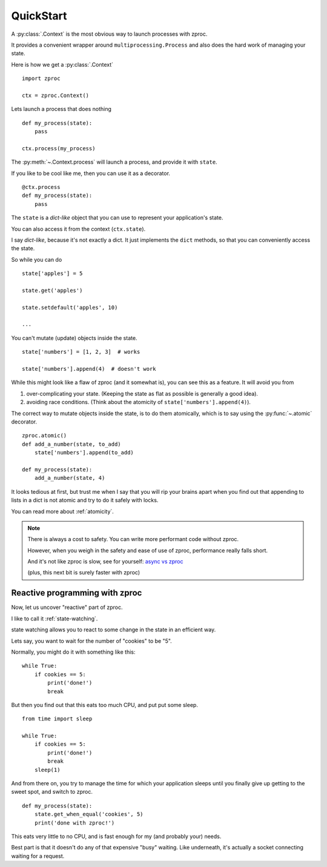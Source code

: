 QuickStart
==========

A :py:class:`.Context` is the most obvious way to launch processes with zproc.

It provides a convenient wrapper around ``multiprocessing.Process``
and also does the hard work of managing your state.

Here is how we get a :py:class:`.Context`

::

    import zproc

    ctx = zproc.Context()


Lets launch a process that does nothing

::

    def my_process(state):
        pass

    ctx.process(my_process)

The :py:meth:`~.Context.process` will launch a process, and provide it with ``state``.

If you like to be cool like me, then you can use it as a decorator.

::

    @ctx.process
    def my_process(state):
        pass


The ``state`` is a *dict-like* object that you can use to represent your application's state.

You can also access it from the context (``ctx.state``).

I say *dict-like*, because it's not exactly a dict.
It just implements the ``dict`` methods, so that you can conveniently access the state.

So while you can do

::

    state['apples'] = 5

    state.get('apples')

    state.setdefault('apples', 10)

    ...

You can't mutate (update) objects inside the state.

::

    state['numbers'] = [1, 2, 3]  # works

    state['numbers'].append(4)  # doesn't work

While this might look like a flaw of zproc (and it somewhat is),
you can see this as a feature. It will avoid you from

1. over-complicating your state. (Keeping the state as flat as possible is generally a good idea).
2. avoiding race conditions. (Think about the atomicity of ``state['numbers'].append(4)``).

The correct way to mutate objects inside the state, is to do them atomically,
which is to say using the :py:func:`~.atomic` decorator.

::

    zproc.atomic()
    def add_a_number(state, to_add)
        state['numbers'].append(to_add)

    def my_process(state):
        add_a_number(state, 4)

It looks tedious at first,
but trust me when I say that you will rip your brains apart when you find out
that appending to lists in a dict is not atomic and try to do it safely with locks.

You can read more about :ref:`atomicity`.

.. note::
    There is always a cost to safety.
    You can write more performant code without zproc.

    However, when you weigh in the safety and ease of use of zproc,
    performance really falls short.

    And it's not like zproc is slow, see for yourself:
    `async vs zproc <https://github.com/pycampers/zproc/blob/master/examples/async_vs_zproc.py>`_


    (plus, this next bit is surely faster with zproc)

Reactive programming with zproc
-------------------------------

Now, let us uncover "reactive" part of zproc.

I like to call it :ref:`state-watching`.

state watching allows you to react to some change in the state in an efficient way.

Lets say, you want to wait for the number of "cookies" to be "5".

Normally, you might do it with something like this:

::

    while True:
        if cookies == 5:
            print('done!')
            break

But then you find out that this eats too much CPU, and put put some sleep.

::

    from time import sleep

    while True:
        if cookies == 5:
            print('done!')
            break
        sleep(1)

And from there on, you try to manage the time for which your application sleeps
until you finally give up getting to the sweet spot, and switch to zproc.

::

    def my_process(state):
        state.get_when_equal('cookies', 5)
        print('done with zproc!')

This eats very little to no CPU, and is fast enough for my (and probably your) needs.

Best part is that it doesn't do any of that expensive "busy" waiting.
Like underneath, it's actually a socket connecting waiting for a request.
